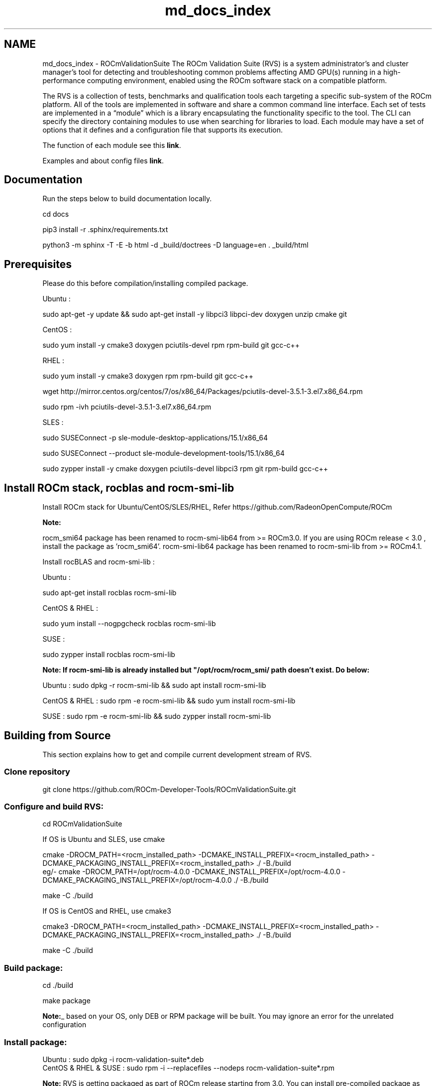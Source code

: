 .TH "md_docs_index" 1 "Mon Apr 10 2023" "Version 1.0.0" "RVS" \" -*- nroff -*-
.ad l
.nh
.SH NAME
md_docs_index \- ROCmValidationSuite 
The ROCm Validation Suite (RVS) is a system administrator’s and cluster manager's tool for detecting and troubleshooting common problems affecting AMD GPU(s) running in a high-performance computing environment, enabled using the ROCm software stack on a compatible platform\&.
.PP
The RVS is a collection of tests, benchmarks and qualification tools each targeting a specific sub-system of the ROCm platform\&. All of the tools are implemented in software and share a common command line interface\&. Each set of tests are implemented in a “module” which is a library encapsulating the functionality specific to the tool\&. The CLI can specify the directory containing modules to use when searching for libraries to load\&. Each module may have a set of options that it defines and a configuration file that supports its execution\&.
.PP
The function of each module see this \fBlink\fP\&.
.PP
Examples and about config files \fBlink\fP\&.
.SH "Documentation"
.PP
Run the steps below to build documentation locally\&.
.PP
.PP
.nf
cd docs

pip3 install -r \&.sphinx/requirements\&.txt

python3 -m sphinx -T -E -b html -d _build/doctrees -D language=en \&. _build/html
.fi
.PP
.SH "Prerequisites"
.PP
Please do this before compilation/installing compiled package\&.
.PP
Ubuntu : 
.PP
.nf
    sudo apt-get -y update && sudo apt-get install -y libpci3 libpci-dev doxygen unzip cmake git

.fi
.PP
 CentOS : 
.PP
.nf
   sudo yum install -y cmake3 doxygen pciutils-devel rpm rpm-build git gcc-c++ 

.fi
.PP
 RHEL : 
.PP
.nf
  sudo yum install -y cmake3 doxygen rpm rpm-build git gcc-c++ 

  wget http://mirror.centos.org/centos/7/os/x86_64/Packages/pciutils-devel-3.5.1-3.el7.x86_64.rpm

  sudo rpm -ivh pciutils-devel-3.5.1-3.el7.x86_64.rpm

.fi
.PP
 SLES : 
.br
 
.PP
.nf
  sudo SUSEConnect -p sle-module-desktop-applications/15.1/x86_64

  sudo SUSEConnect --product sle-module-development-tools/15.1/x86_64

  sudo zypper  install -y cmake doxygen pciutils-devel libpci3 rpm git rpm-build gcc-c++ 

.fi
.PP
 
.SH "Install ROCm stack, rocblas and rocm-smi-lib"
.PP
Install ROCm stack for Ubuntu/CentOS/SLES/RHEL, Refer https://github.com/RadeonOpenCompute/ROCm
.PP
\fI\fBNote:\fP\fP
.PP
rocm_smi64 package has been renamed to rocm-smi-lib64 from >= ROCm3\&.0\&. If you are using ROCm release < 3\&.0 , install the package as 'rocm_smi64'\&. rocm-smi-lib64 package has been renamed to rocm-smi-lib from >= ROCm4\&.1\&.
.PP
Install rocBLAS and rocm-smi-lib :
.PP
Ubuntu : 
.PP
.nf
    sudo apt-get install rocblas rocm-smi-lib

.fi
.PP
 CentOS & RHEL : 
.PP
.nf
    sudo yum install --nogpgcheck rocblas rocm-smi-lib

.fi
.PP
 SUSE : 
.PP
.nf
    sudo zypper install rocblas rocm-smi-lib

.fi
.PP
 \fI\fBNote:\fP\fP If rocm-smi-lib is already installed but "/opt/rocm/rocm_smi/ path doesn't exist\&. Do below:
.PP
Ubuntu : sudo dpkg -r rocm-smi-lib && sudo apt install rocm-smi-lib
.PP
CentOS & RHEL : sudo rpm -e rocm-smi-lib && sudo yum install rocm-smi-lib
.PP
SUSE : sudo rpm -e rocm-smi-lib && sudo zypper install rocm-smi-lib
.SH "Building from Source"
.PP
This section explains how to get and compile current development stream of RVS\&.
.SS "Clone repository"
git clone https://github.com/ROCm-Developer-Tools/ROCmValidationSuite.git
.SS "Configure and build RVS:"
.PP
.nf
cd ROCmValidationSuite
.fi
.PP
 If OS is Ubuntu and SLES, use cmake 
.PP
.nf
cmake  -DROCM_PATH=<rocm_installed_path> -DCMAKE_INSTALL_PREFIX=<rocm_installed_path> -DCMAKE_PACKAGING_INSTALL_PREFIX=<rocm_installed_path> ./ -B./build
eg/- cmake -DROCM_PATH=/opt/rocm-4.0.0 -DCMAKE_INSTALL_PREFIX=/opt/rocm-4.0.0 -DCMAKE_PACKAGING_INSTALL_PREFIX=/opt/rocm-4.0.0 ./ -B./build

make -C ./build

.fi
.PP
 If OS is CentOS and RHEL, use cmake3 
.PP
.nf
cmake3  -DROCM_PATH=<rocm_installed_path> -DCMAKE_INSTALL_PREFIX=<rocm_installed_path> -DCMAKE_PACKAGING_INSTALL_PREFIX=<rocm_installed_path> ./ -B./build

make -C ./build

.fi
.PP
 
.SS "Build package:"
.PP
.nf
 cd ./build

 make package
.fi
.PP
 \fBNote:\fP_ based on your OS, only DEB or RPM package will be built\&. You may ignore an error for the unrelated configuration
.SS "Install package:"
.PP
.nf
Ubuntu : sudo dpkg -i rocm-validation-suite*.deb
CentOS & RHEL & SUSE : sudo rpm -i --replacefiles --nodeps rocm-validation-suite*.rpm
.fi
.PP
 \fBNote:\fP RVS is getting packaged as part of ROCm release starting from 3\&.0\&. You can install pre-compiled package as below\&. Please make sure Prerequisites, ROCm stack, rocblas and rocm-smi-lib64 are already installed 
.PP
.nf
Ubuntu : sudo apt install rocm-validation-suite
CentOS & RHEL : sudo yum install rocm-validation-suite
SUSE : sudo zypper install rocm-validation-suite

.fi
.PP
 
.SH "Running RVS"
.PP
.SS "Running version built from source code:"
.PP
.nf
cd ./build/bin
sudo ./rvs -d 3
sudo ./rvsqa.new.sh ; It will run complete rvs test suite
.fi
.PP
 
.SS "Running version pre-complied and packaged with ROCm release"
sudo /opt/rocm/rvs/rvs -d 3
.PP
Similarly, you can run all tests as mentioned in 'rvsqa\&.new\&.sh' script, present at 'testscripts/rvsqa\&.new\&.sh'
.SH "Regression"
.PP
Simple regression has been implemented\&. You may find more about it on this \fBlink\fP\&.
.SH "Reporting"
.PP
Test based reporting is enabled since beginning\&. Added json based reporting to gst and iet modules\&. To enable json logging use '-j' command line option\&. \&./rvs -c conf/gst_sinle\&.conf -d 3 -j the json location will be in /var/log folder and the name of the file will be printed in the stdout\&. output structure is as shown below: 
.PP
.nf
{
{"module-name":{
  "action-name":[

{
    "target" : "<flops/power>"
  },
{
    "dtype" : "optype"
  },
{
    "gpu_id" : "63217",
    "GFLOPS" : "11433\&.352136"
  },
{
    "gpu_id" : "63217",
    "GFLOPS" : "11436\&.291718"
  },
\&.\&.\&.\&.]
} 
}
\&.\&.\&.\&.
}

.fi
.PP
 example for gst is: 
.PP
.nf
{"gst":{
  "gpustress-9000-sgemm-false":[

{
    "target" : "9000\&.000000"
  },
{
    "dtype" : "sgemm"
  },
{
    "gpu_id" : "63217",
    "GFLOPS" : "11433\&.352136"
  },
{
    "gpu_id" : "63217",
    "GFLOPS" : "11436\&.291718"
  }]
  }
  }
  {"gst":{
  "gpustress-8000-sgemm-true":[
,
{
    "target" : "8000\&.000000"
  },
{
    "dtype" : "sgemm"
  },
{
    "gpu_id" : "63217",
    "GFLOPS" : "11657\&.886019"
  },
{
    "gpu_id" : "63217",
    "GFLOPS" : "11675\&.718793"
  },
{
    "gpu_id" : "63217",
    "GFLOPS" : "11687\&.461158"
  } ]
  }
 }
}

.fi
.PP
 
